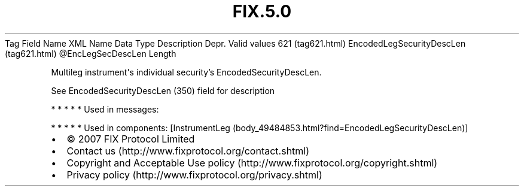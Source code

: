 .TH FIX.5.0 "" "" "Tag #621"
Tag
Field Name
XML Name
Data Type
Description
Depr.
Valid values
621 (tag621.html)
EncodedLegSecurityDescLen (tag621.html)
\@EncLegSecDescLen
Length
.PP
Multileg instrument\[aq]s individual security’s
EncodedSecurityDescLen.
.PP
See EncodedSecurityDescLen (350) field for description
.PP
   *   *   *   *   *
Used in messages:
.PP
   *   *   *   *   *
Used in components:
[InstrumentLeg (body_49484853.html?find=EncodedLegSecurityDescLen)]

.PD 0
.P
.PD

.PP
.PP
.IP \[bu] 2
© 2007 FIX Protocol Limited
.IP \[bu] 2
Contact us (http://www.fixprotocol.org/contact.shtml)
.IP \[bu] 2
Copyright and Acceptable Use policy (http://www.fixprotocol.org/copyright.shtml)
.IP \[bu] 2
Privacy policy (http://www.fixprotocol.org/privacy.shtml)
